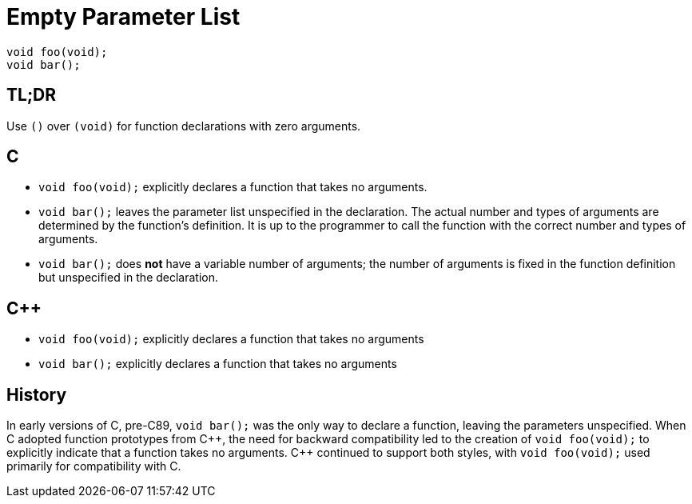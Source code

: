 = Empty Parameter List

[source,c++,indent=0]
----
void foo(void);
void bar();
----

== TL;DR
Use `()` over `(void)` for function declarations with zero arguments.

== C
* `void foo(void);` explicitly declares a function that takes no arguments.
* `void bar();` leaves the parameter list unspecified in the declaration. The actual number and types of arguments are determined by the function's definition. It is up to the programmer to call the function with the correct number and types of arguments.
* `void bar();` does **not** have a variable number of arguments; the number of arguments is fixed in the function definition but unspecified in the declaration.

== {cpp}
* `void foo(void);` explicitly declares a function that takes no arguments
* `void bar();` explicitly declares a function that takes no arguments

== History
In early versions of C, pre-C89, `void bar();` was the only way to declare a function, leaving the parameters unspecified. When C adopted function prototypes from {cpp}, the need for backward compatibility led to the creation of `void foo(void);` to explicitly indicate that a function takes no arguments. {cpp} continued to support both styles, with `void foo(void);` used primarily for compatibility with C.